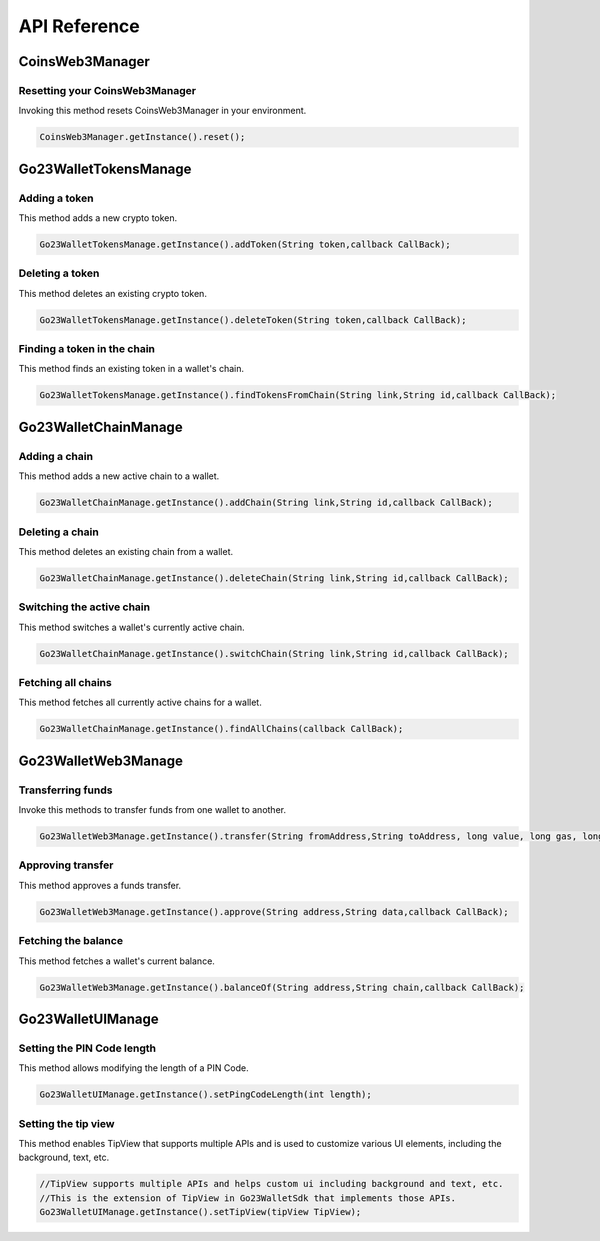 API Reference
=============

CoinsWeb3Manager
----------------

Resetting your CoinsWeb3Manager
`````````````

Invoking this method resets CoinsWeb3Manager in your environment.

.. code-block:: console

    CoinsWeb3Manager.getInstance().reset();

Go23WalletTokensManage
----------------

Adding a token
`````````````

This method adds a new crypto token.

.. code-block:: console

    Go23WalletTokensManage.getInstance().addToken(String token,callback CallBack);
   
Deleting a token
`````````````

This method deletes an existing crypto token.

.. code-block:: console

    Go23WalletTokensManage.getInstance().deleteToken(String token,callback CallBack);

Finding a token in the chain
`````````````

This method finds an existing token in a wallet's chain.

.. code-block:: console

    Go23WalletTokensManage.getInstance().findTokensFromChain(String link,String id,callback CallBack);  

Go23WalletChainManage
---------------------

Adding a chain
```````````````

This method adds a new active chain to a wallet.

.. code-block:: console

    Go23WalletChainManage.getInstance().addChain(String link,String id,callback CallBack);

Deleting a chain
`````````````````

This method deletes an existing chain from a wallet.

.. code-block:: console

    Go23WalletChainManage.getInstance().deleteChain(String link,String id,callback CallBack);

Switching the active chain
```````````````````````````````

This method switches a wallet's currently active chain.

.. code-block:: console

    Go23WalletChainManage.getInstance().switchChain(String link,String id,callback CallBack);

Fetching all chains
````````````````````

This method fetches all currently active chains for a wallet.

.. code-block:: console

    Go23WalletChainManage.getInstance().findAllChains(callback CallBack);

Go23WalletWeb3Manage
---------------------

Transferring funds
``````````````````

Invoke this methods to transfer funds from one wallet to another.

.. code-block:: console

    Go23WalletWeb3Manage.getInstance().transfer(String fromAddress,String toAddress, long value, long gas, long gasPrice,data,String,nonce int,callback CallBack);

Approving transfer
```````````````````

This method approves a funds transfer.

.. code-block:: console

    Go23WalletWeb3Manage.getInstance().approve(String address,String data,callback CallBack);

Fetching the balance
```````````````````````

This method fetches a wallet's current balance.

.. code-block:: console

    Go23WalletWeb3Manage.getInstance().balanceOf(String address,String chain,callback CallBack);

Go23WalletUIManage
------------------

Setting the PIN Code length
````````````````````````````

This method allows modifying the length of a PIN Code.

.. code-block:: console

    Go23WalletUIManage.getInstance().setPingCodeLength(int length);

Setting the tip view
`````````````````````

This method enables TipView that supports multiple APIs and is used to customize various UI elements, including the background, text, etc.

.. code-block:: console

    //TipView supports multiple APIs and helps custom ui including background and text, etc.
    //This is the extension of TipView in Go23WalletSdk that implements those APIs.
    Go23WalletUIManage.getInstance().setTipView(tipView TipView);
